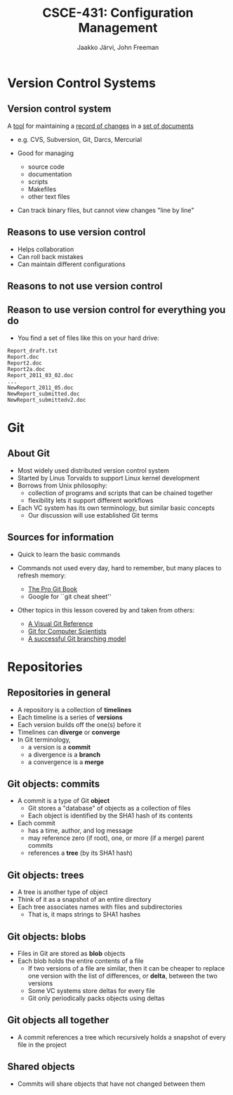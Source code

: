 #+STARTUP: beamer
#+TITLE: CSCE-431: Configuration Management
#+AUTHOR: Jaakko Järvi, John Freeman

#+LaTeX_CLASS: beamer
#+LaTeX_CLASS_OPTIONS: [presentation,notes]
#+BEAMER_FRAME_LEVEL: 2

#+BEAMER_HEADER_EXTRA: \usetheme{default}\usecolortheme{default}
#+COLUMNS: %45ITEM %10BEAMER_env(Env) %10BEAMER_envargs(Env Args) %4BEAMER_col(Col) %8BEAMER_extra(Extra)
#+PROPERTY: BEAMER_col_ALL 0.1 0.2 0.3 0.4 0.5 0.6 0.7 0.8 0.9 1.0 :ETC

#+latex_header: \mode<beamer>{\usetheme{Madrid}}
#+latex_header: \AtBeginSection[]{\begin{frame}<beamer>\frametitle{Outline}\tableofcontents[currentsection]\end{frame}}

#+OPTIONS:   H:3 num:t toc:nil \n:nil @:nil ::t |:t ^:t -:t f:t *:t <:t
#+OPTIONS:   TeX:t LaTeX:t skip:nil d:nil todo:t pri:nil tags:not-in-toc
#+LANGUAGE:  en

#+INFOJS_OPT: view:nil toc:nil ltoc:t mouse:underline buttons:0 path:http://orgmode.org/org-info.js
#+EXPORT_SELECT_TAGS: export
#+EXPORT_EXCLUDE_TAGS: noexport

#+latex: \newcommand{\cblue}[1]{{\color{blue}#1}}
#+latex: \newcommand{\cred}[1]{{\color{red}#1}}
#+latex: \newcommand{\cgreen}[1]{{\color{green}#1}}

* Version Control Systems

** Version control system


A _tool_ for maintaining a _record of changes_ in a _set of documents_

- e.g. CVS, Subversion, Git, Darcs, Mercurial

- Good for managing
  - source code
  - documentation
  - scripts
  - Makefiles
  - other text files

- Can track binary files, but cannot view changes "line by line"
# because there are no "lines" in a binary file

** Reasons to use version control

- Helps collaboration
- Can roll back mistakes
- Can maintain different configurations

** Reasons to not use version control                            

\pause

#+begin_latex
\vfill
  \begin{center}
  THIS PAGE INTENTIONALLY LEFT BLANK
  \end{center}
\vfill
#+end_latex

** Reason to use version control for everything you do

- You find a set of files like this on your hard drive:
  
#+begin_example
Report_draft.txt
Report.doc
Report2.doc
Report2a.doc
Report_2011_03_02.doc
...
NewReport_2011_05.doc
NewReport_submitted.doc
NewReport_submittedv2.doc
#+end_example

# discuss centralized vs distributed later, during multi-user workflow

* Git

** About Git

- Most widely used distributed version control system
- Started by Linus Torvalds to support Linux kernel development
- Borrows from Unix philosophy:
  - collection of programs and scripts that can be chained together
  - flexibility lets it support different workflows

- Each VC system has its own terminology, but similar basic concepts
  - Our discussion will use established Git terms

** Sources for information

- Quick to learn the basic commands
- Commands not used every day, hard to remember, but many places
  to refresh memory:

  - [[http://book.git-scm.com/index.html][The Pro Git Book]]
  - Google for ``git cheat sheet''

- Other topics in this lesson covered by and taken from others:

  - [[http://marklodato.github.com/visual-git-guide/index-en.html][A Visual Git Reference]]
  - [[http://eagain.net/articles/git-for-computer-scientists/][Git for Computer Scientists]]
  - [[http://nvie.com/posts/a-successful-git-branching-model/][A successful Git branching model]]

* Repositories

** Repositories in general

- A repository is a collection of *timelines*
- Each timeline is a series of *versions*
- Each version builds off the one(s) before it
- Timelines can *diverge* or *converge*
- In Git terminology,
  - a version is a *commit*
  - a divergence is a *branch*
  - a convergence is a *merge*

# picture: several timelines, including a branch and merge
   
** Git objects: commits

- A commit is a type of Git *object*
  - Git stores a "database" of objects as a collection of files
  - Each object is identified by the SHA1 hash of its contents
- Each commit
  - has a time, author, and log message
  - may reference zero (if root), one, or more (if a merge) parent commits
  - references a *tree* (by its SHA1 hash)
  
# picture of commit internal structure


** Git objects: trees
   
- A tree is another type of object
- Think of it as a snapshot of an entire directory
- Each tree associates names with files and subdirectories
  - That is, it maps strings to SHA1 hashes

# picture of tree internal structure

** Git objects: blobs
   
- Files in Git are stored as *blob* objects
- Each blob holds the entire contents of a file
  - If two versions of a file are similar, then it can be cheaper to
    replace one version with the list of differences, or *delta*,
    between the two versions
  - Some VC systems store deltas for every file
  - Git only periodically packs objects using deltas

    
** Git objects all together
   
- A commit references a tree which recursively holds a snapshot of
  every file in the project

# picture of commit pointing to tree pointing to blobs
   

** Shared objects
   
- Commits will share objects that have not changed between them
  
# picture of two trees with shared blobs
   
# picture of two commits with shared trees (only log message, parent different)
   

